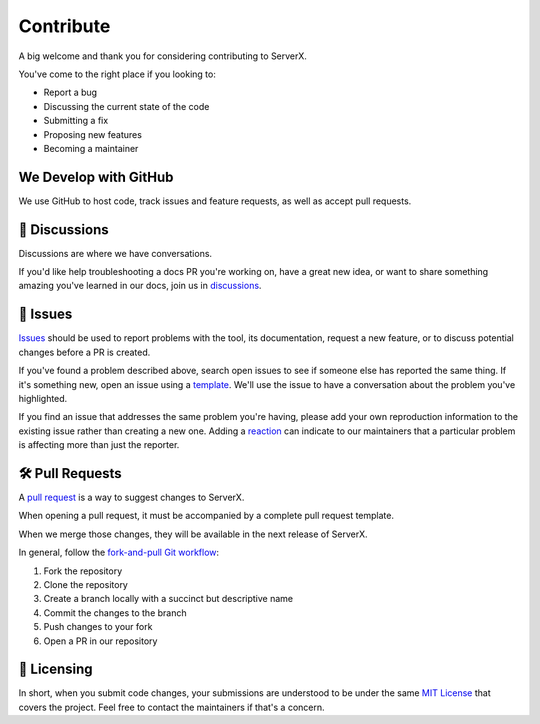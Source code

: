 **********
Contribute
**********

A big welcome and thank you for considering contributing to ServerX.

You've come to the right place if you looking to:

* Report a bug
* Discussing the current state of the code
* Submitting a fix
* Proposing new features
* Becoming a maintainer

We Develop with GitHub
======================

We use GitHub to host code, track issues and feature requests, as well
as accept pull requests.

📣 Discussions
===============

Discussions are where we have conversations.

If you'd like help troubleshooting a docs PR you're working on, have a
great new idea, or want to share something amazing you've learned in our
docs, join us in `discussions`_.

.. _discussions: https://github.com/HariboDev/serverx/discussions

🐞 Issues
==========

`Issues`_ should be used to report problems with the tool, its documentation,
request a new feature, or to discuss potential changes before a PR is
created.

If you've found a problem described above, search open issues to see if
someone else has reported the same thing. If it's something new, open
an issue using a `template`_. We'll use the issue to have a conversation
about the problem you've highlighted.

If you find an issue that addresses the same problem you're having, please
add your own reproduction information to the existing issue rather than
creating a new one. Adding a `reaction`_ can indicate to our maintainers
that a particular problem is affecting more than just the reporter.

.. _Issues: https://docs.github.com/en/github/managing-your-work-on-github/about-issues
.. _template: https://github.com/HariboDev/serverx/issues/new/choose
.. _reaction: https://github.blog/2016-03-10-add-reactions-to-pull-requests-issues-and-comments/

🛠️ Pull Requests
=================

A `pull request`_ is a way to suggest changes to ServerX.

When opening a pull request, it must be accompanied by a complete pull request
template.

When we merge those changes, they will be available in the next release of
ServerX.

In general, follow the `fork-and-pull Git workflow`_:

1. Fork the repository
2. Clone the repository
3. Create a branch locally with a succinct but descriptive name
4. Commit the changes to the branch
5. Push changes to your fork
6. Open a PR in our repository

.. _pull request: https://docs.github.com/en/github/collaborating-with-issues-and-pull-requests/about-pull-requests
.. _fork-and-pull Git workflow: https://github.com/susam/gitpr

📜 Licensing
=============

In short, when you submit code changes, your submissions are understood
to be under the same `MIT License`_ that covers the project. Feel free
to contact the maintainers if that's a concern.

.. _MIT License: http://choosealicense.com/licenses/mit/